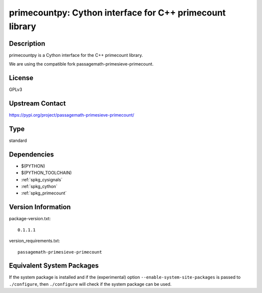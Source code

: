 .. _spkg_primecountpy:

primecountpy: Cython interface for C++ primecount library
===================================================================

Description
-----------

primecountpy is a Cython interface for the C++ primecount library.

We are using the compatible fork passagemath-primesieve-primecount.

License
-------

GPLv3

Upstream Contact
----------------

https://pypi.org/project/passagemath-primesieve-primecount/


Type
----

standard


Dependencies
------------

- $(PYTHON)
- $(PYTHON_TOOLCHAIN)
- :ref:`spkg_cysignals`
- :ref:`spkg_cython`
- :ref:`spkg_primecount`

Version Information
-------------------

package-version.txt::

    0.1.1.1

version_requirements.txt::

    passagemath-primesieve-primecount


Equivalent System Packages
--------------------------

.. tab:: conda-forge

   .. CODE-BLOCK:: bash

       $ conda install primecountpy 


.. tab:: Fedora/Redhat/CentOS

   .. CODE-BLOCK:: bash

       $ sudo yum install python3-primecountpy 


.. tab:: Gentoo Linux

   .. CODE-BLOCK:: bash

       $ sudo emerge dev-python/primecountpy 



If the system package is installed and if the (experimental) option
``--enable-system-site-packages`` is passed to ``./configure``, then ``./configure``
will check if the system package can be used.


